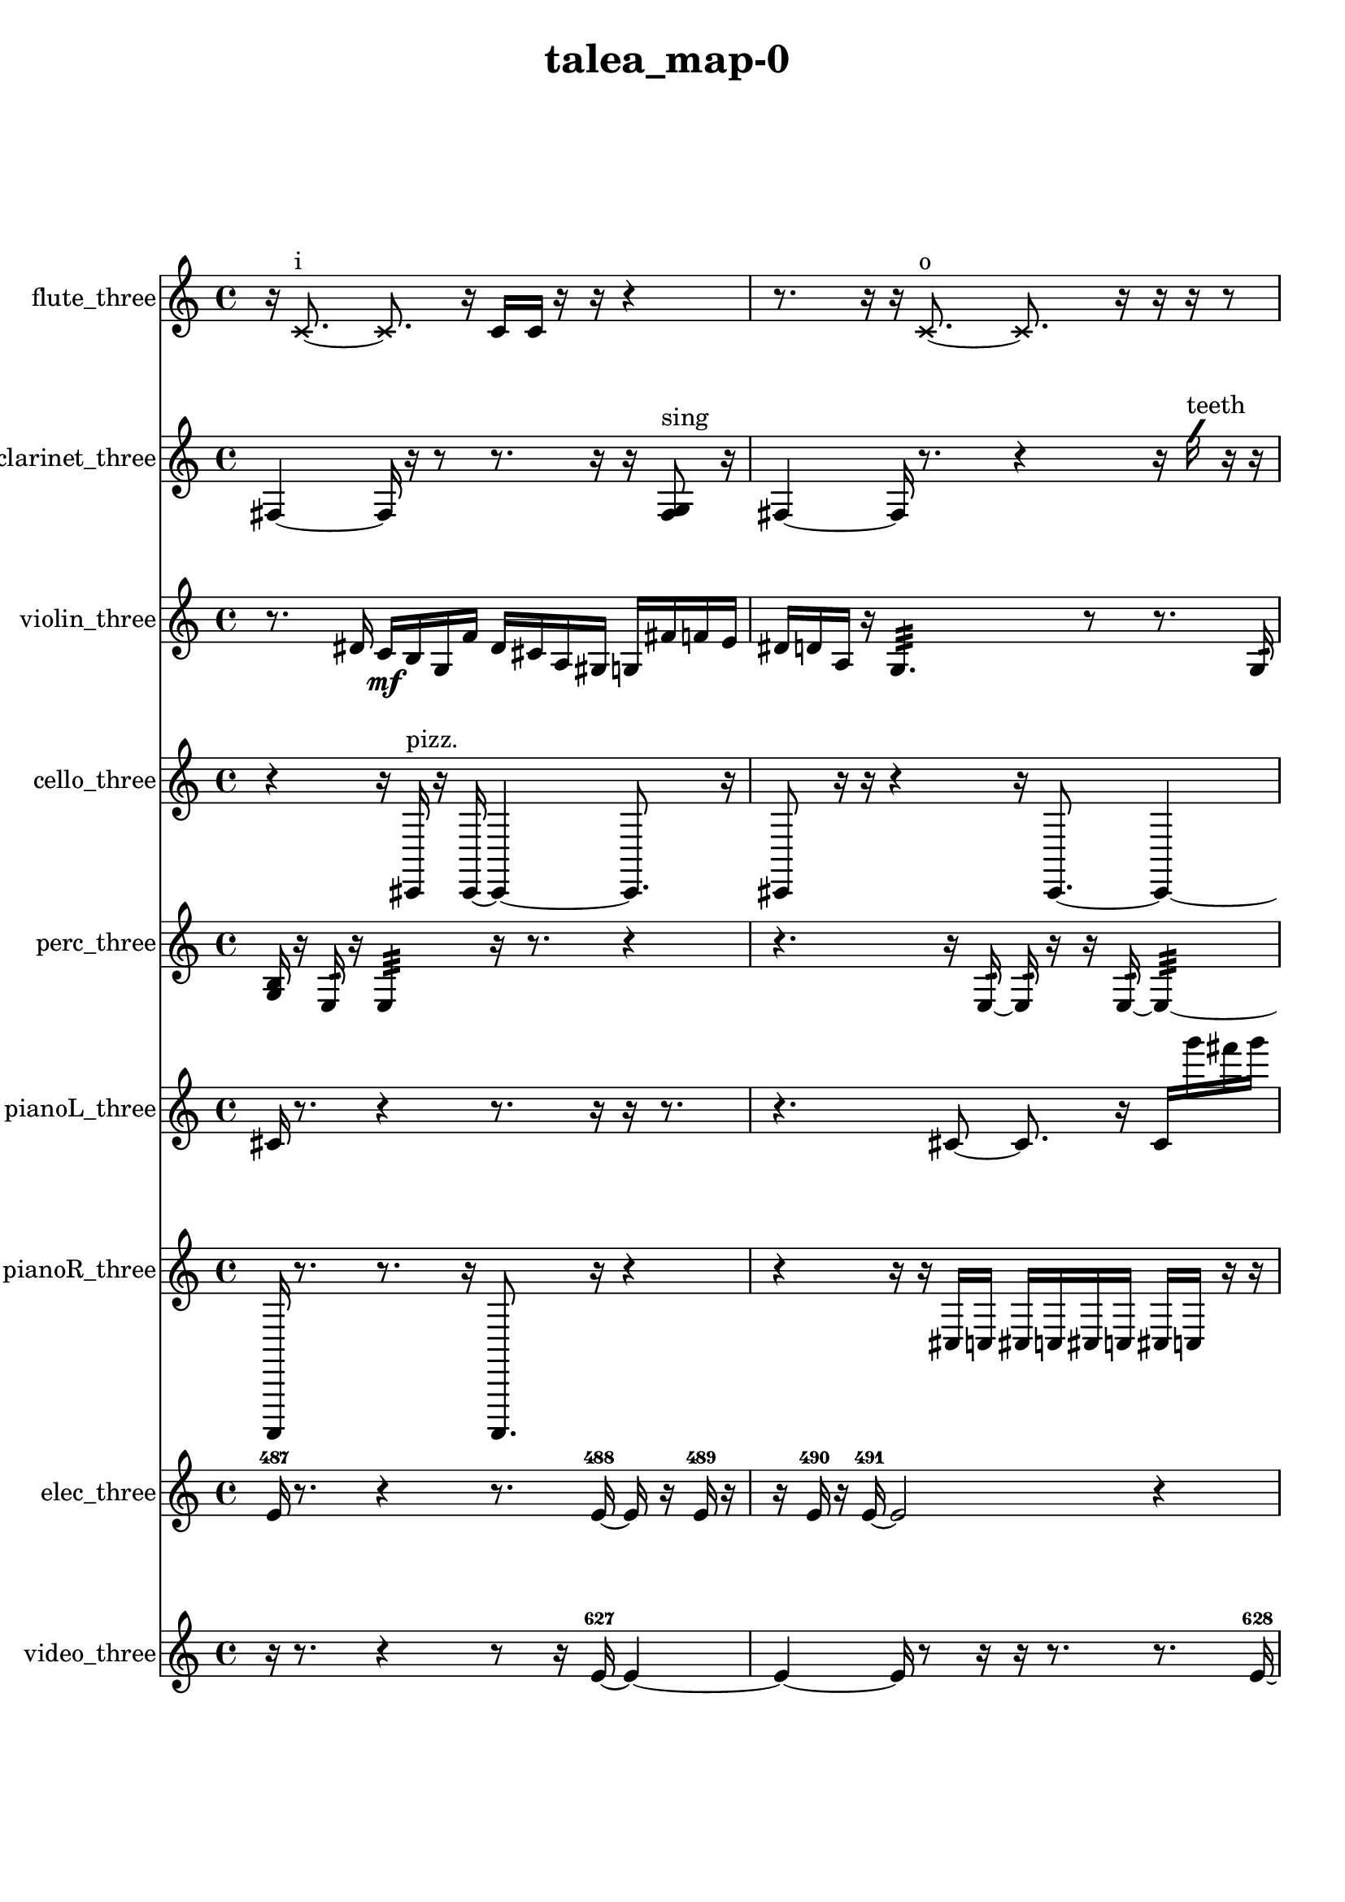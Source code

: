 % [notes] external for Pure Data
% development-version July 14, 2014 
% by Jaime E. Oliver La Rosa
% la.rosa@nyu.edu
% @ the Waverly Labs in NYU MUSIC FAS
% Open this file with Lilypond
% more information is available at lilypond.org
% Released under the GNU General Public License.

flute_three_part = \relative c' 
{

\time 4/4

\clef treble 
% ________________________________________bar 1 :
 r16  \xNote c8.~^\markup {i } 
	\xNote c8.  r16 
		c16  c16  r16  r16 
			r4  |
% ________________________________________bar 2 :
r8.  r16 
	r16  \xNote c8.~^\markup {o } 
		\xNote c8.  r16 
			r16  r16  r8  |
% ________________________________________bar 3 :
r16  \once \override NoteHead.style = #'harmonic c8.~^\markup {o } 
	\once \override NoteHead.style = #'harmonic c8  r8 
		r16  r16  r8 
			r8.  <c cis >16^\markup {sing }  |
% ________________________________________bar 4 :
r8  \once \override NoteHead.style = #'triangle c16^\markup {o }  r16 
	e16  dis16  e16  dis16 
		e16  dis16  e16\f  dis16 
			r4  |
% ________________________________________bar 5 :
r4. 
	r8 
		b2:32~^\markup {frull. }  |
% ________________________________________bar 6 :
b16:32  r16  \xNote c16^\markup {sh }  r16 
	r4 
		r8  r16  \once \override NoteHead.style = #'triangle c16^\markup {slap } 
			e16  dis16  e16  dis16  |
% ________________________________________bar 7 :
e16  dis16  e16  dis16 
	r16  r16  r8 
		r4 
			r8  <c cis >16^\markup {sing }  r16  |
% ________________________________________bar 8 :
r4 
	r16  r16  r8 
		r2  |
% ________________________________________bar 9 :
r8.  r16 
	r2 
			r16  c8.~  |
% ________________________________________bar 10 :
c16  \once \override NoteHead.style = #'harmonic c8.~^\markup {T.R. } 
	\once \override NoteHead.style = #'harmonic c4~ 
		\once \override NoteHead.style = #'harmonic c8.  e16 
			e16  e16  e16  dis16  |
% ________________________________________bar 11 :
dis16  e16  dis16  r16 
	r4 
		r8  \once \override NoteHead.style = #'harmonic c16^\markup {T.R. }  <c cis >16\p^\markup {sing } 
			b16:32^\markup {frull. }  <c cis >16^\markup {sing }  r16  r16  |
% ________________________________________bar 12 :
r4. 
	\xNote c16^\markup {a }  r16 
		r4 
			r16  \once \override NoteHead.style = #'triangle c8.~^\markup {a }  |
% ________________________________________bar 13 :
\once \override NoteHead.style = #'triangle c8.  <c cis >16^\markup {sing } 
	r16  r8. 
		r16  e16  dis16  e16 
			dis16  e16  dis16  e16  |
% ________________________________________bar 14 :
dis16  b16:32^\markup {frull. }  r8 
	r16  r16  <c cis >16^\markup {sing }  \xNote c16^\markup {sh } 
		r16  r16  r8 
			r4  |
% ________________________________________bar 15 :
r16  r16  c8~ 
	c4 
		r2  |
% ________________________________________bar 16 :
r16  r8. 
	r4 
		r8  r16  r16 
			\once \override NoteHead.style = #'triangle c16  r8.  |
% ________________________________________bar 17 :
r8  \once \override NoteHead.style = #'harmonic c8~ 
	\once \override NoteHead.style = #'harmonic c4~ 
		\once \override NoteHead.style = #'harmonic c8.  r16 
			e16  dis16  e16  dis16  |
% ________________________________________bar 18 :
e16  dis16  e16  dis16 
	\once \override NoteHead.style = #'triangle c16  r8. 
		\once \override NoteHead.style = #'xcircle c2~^\markup {B.P. }  |
% ________________________________________bar 19 :
\once \override NoteHead.style = #'xcircle c8  r8 
	r2 
			r4  |
% ________________________________________bar 20 :
r8.  e16 
	dis16  e16  dis16  e16 
		dis16  e16  dis16  r16 
			r4  |
% ________________________________________bar 21 :
r16  \xNote c16^\markup {o }  r8 
	b4.:32~^\markup {frull. } 
		b16:32  \xNote c16^\markup {i } 
			\once \override NoteHead.style = #'harmonic b4~^\markup {T.R. }  |
% ________________________________________bar 22 :
\once \override NoteHead.style = #'harmonic b4 
	\once \override NoteHead.style = #'harmonic b16^\markup {T.R. }  <b c >8.^\markup {sing } 
		\once \override NoteHead.style = #'xcircle e16  \once \override NoteHead.style = #'xcircle dis8.~ 
			\once \override NoteHead.style = #'xcircle dis4  |
% ________________________________________bar 23 :
\once \override NoteHead.style = #'xcircle e16  \once \override NoteHead.style = #'xcircle dis8.~ 
	\once \override NoteHead.style = #'xcircle dis4~ 
		\once \override NoteHead.style = #'xcircle dis16  \once \override NoteHead.style = #'xcircle e16  \once \override NoteHead.style = #'xcircle dis16  \once \override NoteHead.style = #'xcircle e16~ 
			\once \override NoteHead.style = #'xcircle e8  \once \override NoteHead.style = #'xcircle dis8~  |
% ________________________________________bar 24 :
\once \override NoteHead.style = #'xcircle dis4.~ 
	\once \override NoteHead.style = #'xcircle dis16  \once \override NoteHead.style = #'xcircle b16^\markup {B.P. } 
		r2  |
% ________________________________________bar 25 :
r8  r16  <b c >16~^\markup {sing } 
	<b c >4~ 
		<b c >8.  r16 
			r16  \once \override NoteHead.style = #'xcircle c16^\markup {sim }  r8  |
% ________________________________________bar 26 :
r4. 
	r16  r16 
		<c cis >16^\markup {sing }  <c cis >16^\markup {sing }  b16:32^\markup {frull. }  r16 
			r4  |
% ________________________________________bar 27 :
r16  r8. 
	r16  \once \override NoteHead.style = #'xcircle c16  r16  r16 
		r8.  r16 
}

clarinet_three_part = \relative c 
{

\time 4/4

\clef treble 
% ________________________________________bar 1 :
 fis4~ 
	fis16  r16  r8 
		r8.  r16 
			r16  <fis g >8^\markup {sing }  r16  |
% ________________________________________bar 2 :
fis4~ 
	fis16  r8. 
		r4 
			r16  \once \override NoteHead.style = #'slash g''16^\markup {teeth }  r16  r16  |
% ________________________________________bar 3 :
r4 
	r16  r16  r8 
		r4 
			r16  r16  fis,,8~  |
% ________________________________________bar 4 :
fis4~ 
	fis16  r16  r16  fis16~ 
		fis16  r8. 
			r16  fis16  r8  |
% ________________________________________bar 5 :
r16  r16  r16  fis16 
	r16  r8. 
		r4 
			r8.  r16  |
% ________________________________________bar 6 :
r16  r16  r8 
	r4 
		r8.  r16 
			r16  r8.  |
% ________________________________________bar 7 :
r4. 
	r16  dis''16 
		d16  dis16  d16  dis16 
			d16  dis16  d16  f,,16:32^\markup {frull. }  |
% ________________________________________bar 8 :
f16:32^\markup {frull. }  r16  r8 
	r16  dis''16  d16  dis16 
		d16  dis16  d16  dis16 
			d16  dis16  d16  dis16  |
% ________________________________________bar 9 :
d16  dis16  d16  dis16 
	d16  r16  r8 
		r4 
			r8.  fis,,16  |
% ________________________________________bar 10 :
<fis g >16^\markup {sing }  r8. 
	r4 
		f16:32^\markup {frull. }  fis8.~ 
			fis4~  |
% ________________________________________bar 11 :
fis8  r16  r16 
	<fis g >16^\markup {sing }  f16^\markup {legato }  g16  a16 
		b16\p  cis16  dis16  f,16 
			fis16  g16  gis16  a16  |
% ________________________________________bar 12 :
ais16  b16  c16  d16 
	f,16  gis16  b16  d16 
		f,16  a16  cis16  f,16 
			r4  |
% ________________________________________bar 13 :
r16  r8. 
	r8  r8 
		r4 
			r4  |
% ________________________________________bar 14 :
r4 
	fis16  r16  r8 
		r8  fis16  r16 
			r16  <fis g >8.~^\markup {sing }  |
% ________________________________________bar 15 :
<fis g >16  r16  fis16  fis16~ 
	fis2~ 
			fis16  r8.  |
% ________________________________________bar 16 :
r8  r16  fis16 
	r16  r8. 
		r4 
			r8  a16  cis16  |
% ________________________________________bar 17 :
f,16  a16  b16  cis16 
	dis16  f,16  g16  a16 
		b16  cis16  gis16  dis'16 
			ais16  fis16  d'16  ais16  |
% ________________________________________bar 18 :
fis16  g16  gis16  a16 
	ais16  fis8.~ 
		fis8  fis8~ 
			fis4~  |
% ________________________________________bar 19 :
fis4 
	fis16  r8. 
		r16  \once \override NoteHead.style = #'slash g''8.^\markup {teeth } 
			r4  |
% ________________________________________bar 20 :
r8  r16  r16 
	r4 
		r16  r8. 
			r4  |
% ________________________________________bar 21 :
r8  b,,16  c16 
	cis16  d16  dis16  e16 
		f,16  fis16  g16  gis16 
			a16  ais16  b16  c16  |
% ________________________________________bar 22 :
cis16  d16  dis16  e16 
	f,16  fis16  a16  c16 
		dis16  r16  \once \override NoteHead.style = #'slash g'8^\markup {sim } 
			r16  r16  r8  |
% ________________________________________bar 23 :
r4. 
	r16  <fis,, g >16^\markup {sing } 
		r8.  <fis g >16~^\markup {sing } 
			<fis g >4  |
% ________________________________________bar 24 :
r16  r16  r8 
	r4 
		r8.  r16 
			r8.  f16  |
% ________________________________________bar 25 :
r16  \once \override NoteHead.style = #'slash g''8.~^\markup {teeth } 
	\once \override NoteHead.style = #'slash g16  <f,, fis >16^\markup {sing }  r16  r16 
		r16  r8. 
			r16  \once \override NoteHead.style = #'triangle fis8.~^\markup {slap }  |
% ________________________________________bar 26 :
\once \override NoteHead.style = #'triangle fis4.~ 
	\once \override NoteHead.style = #'triangle fis16  <fis g >16^\markup {sing } 
		r16  \once \override NoteHead.style = #'slash g''8.~^\markup {teeth } 
			\once \override NoteHead.style = #'slash g8.  r16  |
% ________________________________________bar 27 :
r2 
		fis,,16  r16  r8 
			r4  |
% ________________________________________bar 28 :
r8  r16  r16 
	r16  r16  <fis g >8~^\markup {sing } 
		<fis g >4~ 
			<fis g >8.  r16  |
% ________________________________________bar 29 :
\once \override NoteHead.style = #'triangle fis16  r16 
}

violin_three_part = \relative c' 
{

\time 4/4

\clef treble 
% ________________________________________bar 1 :
 r8.  dis16 
	c16\mf  b16  g16  f'16 
		dis16  cis16  a16  gis16 
			g16  fis'16  f16  e16  |
% ________________________________________bar 2 :
dis16  d16  a16  r16 
	g4.:32 
		r8 
			r8.  g16:32  |
% ________________________________________bar 3 :
r8  gis16  r16 
	r8  e'16  b16 
		fis'16  ais,16\f  d16  c16 
			ais16  gis16  fis'16  r16  |
% ________________________________________bar 4 :
r16  gis,16  r8 
	r8  r16  r16 
		r4. 
			r16  gis16^\markup {arco }  |
% ________________________________________bar 5 :
r2 
		r8  r8 
			r4  |
% ________________________________________bar 6 :
r16  r16  \once \override NoteHead.style = #'harmonic gis16  r16 
	r4 
		r16  r8  r16 
			r4  |
% ________________________________________bar 7 :
r8.  r16 
	r16  r16  r16  gis16\mf^\markup {pizz. } 
		f''16  e16  f16  e16 
			f16  e16  f16  e16  |
% ________________________________________bar 8 :
r2 
		r16  gis,,8.~ 
			gis16  r16  gis16  r16  |
% ________________________________________bar 9 :
\once \override NoteHead.style = #'harmonic gis16  r8. 
	r4 
		r8  gis16  g16 
			gis16  g16  gis16  g16  |
% ________________________________________bar 10 :
gis16  gis16  g16  gis16 
	g16  gis16  gis16  gis16 
		g16  gis16  r8 
			r4  |
% ________________________________________bar 11 :
r8.  r16 
	r4 
		gis16^\markup {pizz. }  r16  r16  r16 
			r4  |
% ________________________________________bar 12 :
r16  r16  g16:32\p  gis16 
	gis4 
		\once \override NoteHead.style = #'harmonic gis16  f''16  e16  f16 
			e16  f16  e16  f16  |
% ________________________________________bar 13 :
e16  g,,8.:32 
	r2 
			r16  r16  g8:32  |
% ________________________________________bar 14 :
f'16^\markup {legato }  e16  dis16  d16 
	b16  a16  g16  e'16 
		cis16  ais16  g16  e'16 
			cis16  ais16  g16  e'16  |
% ________________________________________bar 15 :
cis16  ais16  g16  e'16 
	cis16  ais16  g16  gis16~^\markup {pizz. } 
		gis8.  r16 
			r4  |
% ________________________________________bar 16 :
r4 
	gis16  r16  r8 
		r4 
			r8  r16  r16  |
% ________________________________________bar 17 :
r4 
	r16  gis8.~ 
		gis16  gis16  r16  gis16~ 
			gis4~  |
% ________________________________________bar 18 :
gis8.  \once \override NoteHead.style = #'harmonic gis16 
	r4 
		gis4^\markup {pizz. } 
			r16  r8.  |
% ________________________________________bar 19 :
r8  \once \override NoteHead.style = #'harmonic gis16  r16 
	r2 
			r16  r16  r16  r16  |
% ________________________________________bar 20 :
r4 
	r16  f''8. 
		e16  f8.~ 
			f4~  |
% ________________________________________bar 21 :
f16  e16  f16  e16~ 
	e4~ 
		e16  f16  e16  r16 
			g,,8.  f'16  |
% ________________________________________bar 22 :
dis16  cis16  b8~ 
	b2~ 
			a4~  |
% ________________________________________bar 23 :
a4. 
	g16  f'16 
		dis4 
			b8  g8~  |
% ________________________________________bar 24 :
g8.  e'16 
	cis2~ 
			cis16  ais16  g8~  |
% ________________________________________bar 25 :
g4. 
	e'16  d16 
		cis16  c8.~ 
			c4~  |
% ________________________________________bar 26 :
c8.  b16 
	ais16  a8.~ 
		a8  gis16  gis16^\markup {pizz. } 
			gis4~  |
% ________________________________________bar 27 :
gis16  f''16  e16  f16 
	e16  f16  e16  f16 
		e16  g,,16  \once \override NoteHead.style = #'harmonic g8~ 
			\once \override NoteHead.style = #'harmonic g16  f''16  e16  f16  |
% ________________________________________bar 28 :
e16  f16  e16  f16 
	e16  g,,16:32  g8~^\markup {pizz. } 
		g4~ 
			g8  r16  f''16  |
% ________________________________________bar 29 :
e16  f16  e16  f16 
	e16  f16  e16  e,16^\markup {legato } 
		a,16  d16  g,8~ 
			g16  c8  g16~  |
% ________________________________________bar 30 :
g4 
	d'16  c8.~ 
		c16  ais16  gis8~ 
			gis8  g16  fis'16~  |
% ________________________________________bar 31 :
fis4. 
	f16  dis16~ 
		dis2~  |
% ________________________________________bar 32 :
dis16  cis16  b8~ 
	b16  a8.~ 
		a4~ 
			a8.  g16~  |
% ________________________________________bar 33 :
g16  dis'8.~ 
	dis16  ais16  e'8~ 
		e4 
			ais,16  e'8.~  |
% ________________________________________bar 34 :
e4 
	g,8  r8 
		r2  |
% ________________________________________bar 35 :
g4.~ 
	g16  g16^\markup {arco } 
		r16  r16  gis8~^\markup {pizz. } 
			gis8  gis16  r16  |
% ________________________________________bar 36 :
r4 
	r8  r16  gis16~ 
		gis8  gis16  r16 
			r4  |
% ________________________________________bar 37 :
r8  r16  g16:32~ 
	g4:32 
		r8.  r16 
			r4  |
% ________________________________________bar 38 :
r16  g16:32  r16  \once \override NoteHead.style = #'harmonic gis16 
}

cello_three_part = \relative c, 
{

\time 4/4

\clef treble 
% ________________________________________bar 1 :
 r4 
	r16  cis16^\markup {pizz. }  r16  cis16~ 
		cis4~ 
			cis8.  r16  |
% ________________________________________bar 2 :
cis8  r16  r16 
	r4 
		r16  cis8.~ 
			cis4~  |
% ________________________________________bar 3 :
cis8  r16  cis16 
	ais'16  cis,16  e16  g16 
		ais16  cis,16\f  e16  g16 
			b16  r8.  |
% ________________________________________bar 4 :
r4 
	r16  cis,8.~^\markup {arco } 
		cis4~ 
			cis8  r8  |
% ________________________________________bar 5 :
cis16^\markup {pizz. }  r8. 
	r4 
		r16  r16  r8 
			r4  |
% ________________________________________bar 6 :
r8  r16  r16 
	r2 
			r16  cis8.~  |
% ________________________________________bar 7 :
cis4. 
	cis16  r16 
		r16  r8. 
			r4  |
% ________________________________________bar 8 :
r8.  r16 
	r16  r8. 
		r8.  r16 
			dis16  g16  b16  dis,16\mf  |
% ________________________________________bar 9 :
g16  b16  dis,16  g16 
	b16  dis,16  e16  f16 
		fis16  g16  ais16  b16 
			r16  e'16  dis16  e16  |
% ________________________________________bar 10 :
dis16  e16  dis16  e16 
	dis16  cis,,8.~ 
		cis4~ 
			cis16  r16  c16  cis16  |
% ________________________________________bar 11 :
d16  dis16  e16  f16 
	fis16  g16  gis16  a16 
		ais16  b16  c,16  cis16 
			d16  dis16  r16  r16  |
% ________________________________________bar 12 :
r2 
		r16  cis16\p^\markup {arco }  r16  r16 
			r4  |
% ________________________________________bar 13 :
cis2^\markup {pizz. } 
		c16  cis8.~ 
			cis16  r16  r16  e''16  |
% ________________________________________bar 14 :
dis16  e16  dis16  e16 
	dis16  e16  dis16  cis,,16 
		c4:32 
			r16  cis16  r16  cis16  |
% ________________________________________bar 15 :
r4. 
	r16  e''16 
		dis16  e16  dis16  e16 
			dis16  e16  dis16  r16  |
% ________________________________________bar 16 :
r2 
		r16  c,,8.:32~ 
			c4:32  |
% ________________________________________bar 17 :
r16  r8. 
	r8  e''16  dis16 
		e16  dis16  e16  dis16 
			e16  dis16  r16  r16  |
% ________________________________________bar 18 :
r2 
		r8  cis,,16^\markup {arco }  e''16 
			dis16  e16  dis16  e16  |
% ________________________________________bar 19 :
dis16  e16  dis16  cis,,16~ 
	cis8  r8 
		r16  r16  r8 
			r4  |
% ________________________________________bar 20 :
c16  r16  r8 
	r2 
			r16  r8.  |
% ________________________________________bar 21 :
r4. 
	r16  c16^\markup {pizz. } 
		cis2~  |
% ________________________________________bar 22 :
cis16  r16  cis16^\markup {arco }  r16 
	e''16  dis16  e16  dis16 
		e16  dis16\mf  e16  dis16 
			r8.  r16  |
% ________________________________________bar 23 :
r4. 
	cis,,8~^\markup {pizz. } 
		cis4~ 
			cis8.  r16  |
% ________________________________________bar 24 :
r16  c16  d8~ 
	d8  f16  gis16~ 
		gis4~ 
			gis16  b16  d,16  f16  |
% ________________________________________bar 25 :
gis2~ 
		gis8  b16  d,16 
			f16  gis8.~  |
% ________________________________________bar 26 :
gis8.  b16~ 
	b8.  d,16 
		f4 
			gis16  c,16  r16  r16  |
% ________________________________________bar 27 :
r4 
	r16  \once \override NoteHead.style = #'harmonic cis16  cis8~^\markup {pizz. } 
		cis8  r16  r16 
			r4  |
% ________________________________________bar 28 :
r8 
}

perc_three_part = \relative c' 
{

\time 4/4

\clef treble 
% ________________________________________bar 1 :
 <g b >16  r16  e16:32  r16 
	e4:32 
		r16  r8. 
			r4  |
% ________________________________________bar 2 :
r4. 
	r16  e16:32~ 
		e16:32  r16  r16  e16:32~ 
			e4:32~  |
% ________________________________________bar 3 :
e8:32  e16:32  r16 
	r8.  r16 
		r16  r16  r16  r16 
			r8.  e16:32~  |
% ________________________________________bar 4 :
e4:32~ 
	e16:32  e16:32  r16  r16 
		r16  r8. 
			r8.  r16  |
% ________________________________________bar 5 :
r16  r16  e8:32~ 
	e4:32~ 
		e8.:32  f16 
			f16  r16  r16  f16  |
% ________________________________________bar 6 :
f4. 
	e8:32~ 
		e4:32~ 
			e8.:32  r16  |
% ________________________________________bar 7 :
e8.:32  e16:32 
	r4. 
		r16  <g b d f >16 
			r4  |
% ________________________________________bar 8 :
r8.  r16 
	r4 
		f16  r16  f16  r16 
			r4  |
% ________________________________________bar 9 :
r16  r8. 
	r4 
		r8  <g a c e >8~\p 
			<g a c e >4  |
% ________________________________________bar 10 :
r16  <g b d f >16  r16  r16 
	r4 
		r16  f16  <g b d >16  e16:32 
			r16  e8.:32~  |
% ________________________________________bar 11 :
e4.:32 
	r8 
		r4 
			f4~  |
% ________________________________________bar 12 :
f16  r16  r16  r16 
	r8  e16:32  e16:32~ 
		e4:32~ 
			e8:32  r16  r16  |
% ________________________________________bar 13 :
f2~ 
		f8  r16  e16:32 
			r4  |
% ________________________________________bar 14 :
e2:32~ 
		e16:32  e16:32  r16  f16~ 
			f8.  r16  |
% ________________________________________bar 15 :
r8  e16:32  e16:32 
	r8  f8~ 
		f4~ 
			f8.  <g b d >16  |
% ________________________________________bar 16 :
e2:32 
		e16:32  e8.:32~ 
			e4:32~  |
% ________________________________________bar 17 :
e8.:32  <g b d >16 
	e4:32~ 
		e16:32  r8. 
			r4  |
% ________________________________________bar 18 :
r16  e16:32  r16  e16:32~ 
	e4:32~ 
		e8:32  r8 
			r16  e8:32  g16~  |
% ________________________________________bar 19 :
g4~ 
	g16  <g b d f >8.~ 
		<g b d f >4 
			e8:32  e8:32~  |
% ________________________________________bar 20 :
e16:32  r16  r16  e16:32 
	e16:32  r16  r8 
		r2  |
% ________________________________________bar 21 :
f4~ 
	f16  r16  r8 
		r8  r8 
			r4  |
% ________________________________________bar 22 :
r8.  f16 
	<g b d f >2~ 
			<g b d f >16  r16  e16:32  r16  |
% ________________________________________bar 23 :
r4 
	r16  e8.:32~ 
		e4:32 
			r16  r8.  |
% ________________________________________bar 24 :
r8 
}

pianoL_three_part = \relative c' 
{

\time 4/4

\clef treble 
% ________________________________________bar 1 :
 cis16  r8. 
	r4 
		r8.  r16 
			r16  r8.  |
% ________________________________________bar 2 :
r4. 
	cis8~ 
		cis8.  r16 
			cis16  g'''16  fis16  g16  |
% ________________________________________bar 3 :
fis16  g16  fis16  g16 
	fis16  cis,,8.~ 
		cis8.  r16 
			r16  r16  r8  |
% ________________________________________bar 4 :
r4. 
	r16  cis16~ 
		cis2~  |
% ________________________________________bar 5 :
r16  r8. 
	r8  r16  r16 
		r4 
			cis4~  |
% ________________________________________bar 6 :
cis4 
	cis16  cis16  cis8~ 
		cis16  r16  cis8~ 
			cis4  |
% ________________________________________bar 7 :
r16  cis16  r16  r16 
	r2 
			r16  r8.  |
% ________________________________________bar 8 :
r4. 
	r8 
		r8.  r16 
			r4  |
% ________________________________________bar 9 :
r8  r8 
	r2 
			r16  g'''16  fis16  g16  |
% ________________________________________bar 10 :
fis16  g16  fis16  g16 
	fis16  cis,,8.~ 
		cis4~ 
			cis8  r16  r16  |
% ________________________________________bar 11 :
r2 
		r16  r16  g'''16  fis16 
			g16  fis16  g16  fis16  |
% ________________________________________bar 12 :
g16  fis16  r8 
	r4 
		r16  cis,,16  cis8~ 
			cis8  b'16  dis,16  |
% ________________________________________bar 13 :
g16  b16  gis16  f16 
	d16  dis16  e16  a16 
		d,16  ais'16  g16  e16 
			cis16  ais'16  cis,16  r16  |
% ________________________________________bar 14 :
r4. 
	cis16  r16 
		g'''16  fis16  g16  fis16 
			g16  fis16  g16  fis16  |
% ________________________________________bar 15 :
cis,,16  <e'' fis >16  r16  r16 
	r4. 
		r16  r16 
			r4  |
% ________________________________________bar 16 :
r16  dis,,16  gis16  ais16 
	c,16  e16\p  gis16  c,16 
		e16  gis16  ais16  c,16 
			d16  e16  fis16  gis16  |
% ________________________________________bar 17 :
ais16  c,16  d16  e16 
	fis16  gis16  ais16  d,16 
		r16  r8. 
			r8  g''16  fis16  |
% ________________________________________bar 18 :
g16  fis16  g16  fis16 
	g16  fis16  c,,8~ 
		c8  fis16  ais16 
			d,16  fis16  ais16  d,16  |
% ________________________________________bar 19 :
f16  gis16  b16  d,16 
	f16  gis16  b16  d,16 
		f16  gis16  b16  d,16 
			f16  gis16  b16  d,16  |
% ________________________________________bar 20 :
f16  cis8.~ 
	cis8  r16  <e'' gis c gis' >16 
		r16  r8. 
			r4  |
% ________________________________________bar 21 :
r16  cis,,8.~ 
	cis16  gis'16  a16  ais16 
		c,16  d16  f16  gis16 
			c,16  d16  e16  fis16  |
% ________________________________________bar 22 :
gis16  ais16  c,16  d16 
	e16  fis16  gis16  ais16 
		c,16  d16  e16  fis16 
			<e''' gis cis >16  r16  cis,,,16  r16  |
% ________________________________________bar 23 :
gis'16  ais16  c,16  d16 
	e16  fis16  gis16  ais16 
		c,16  d16  e16  fis16 
			gis16  ais16  cis,16  e16  |
% ________________________________________bar 24 :
g16  a16  b16  cis,16 
	dis16  f16  g16  cis,16~ 
		cis2~  |
% ________________________________________bar 25 :
cis16  r16  <e'' gis >16  r16 
	cis,,16  gis'16  a16  ais16 
		b16  e,16  a16  d,16 
			g16  c,16  f16  ais16  |
% ________________________________________bar 26 :
dis,16  cis16  b'16  e,16 
	a16  d,16  g16  c,16 
		f16  fis16  g16  f16 
			<e'' fis >16  r16  <e' ais e' c' >16  r16  |
% ________________________________________bar 27 :
r4. 
	r16  <e, fis >16 
		r16  r16  r16  r16 
			r8.  cis,,16~  |
% ________________________________________bar 28 :
cis2 
		cis16  r8. 
			r4  |
% ________________________________________bar 29 :
r4. 
	r16  cis16~ 
		cis4~ 
			cis8.  r16  |
% ________________________________________bar 30 :
r16  r8. 
	r4 
		r8.  c16 
			r8  <d'' fis ais d >16  r16  |
% ________________________________________bar 31 :
c,,4.~ 
	c16  c16~ 
		c16  r8. 
			r4  |
% ________________________________________bar 32 :
r8  b'16  f16 
	b16  f16  b16  f16 
		b16  f16  b16  fis16 
			ais16  d,16  fis16  cis16  |
% ________________________________________bar 33 :
gis'16  dis16  ais'16  f16 
	cis16  a'16  f16  c16 
		gis'16  <d''' fis d' >16  r16  r16 
			r16  c,,,8.~  |
% ________________________________________bar 34 :
c16  c8.~ 
	c4~ 
		c16  r8. 
			r4  |
% ________________________________________bar 35 :
r16  cis16  r8 
	r4 
		r16  cis8.~ 
			cis4  |
% ________________________________________bar 36 :
r16  r16  r16  r16 
	r8  cis16  d16 
		dis16  e16  c16  cis16 
			d16  dis16  e16  c16  |
% ________________________________________bar 37 :
cis16  d16  dis16  e16 
	c16  cis16  r16  r16 
		r2  |
% ________________________________________bar 38 :
r16  cis16  gis'16  dis16 
	ais'16  f16  d16  cis16 
		c16  b'16  ais16  g16 
			e16  cis16  ais'16  g16  |
% ________________________________________bar 39 :
e16  r16  r8 
	r16  <d''' e g >16  r16  cis,,,16 
		r16 
}

pianoR_three_part = \relative c,, 
{

\time 4/4

\clef treble 
% ________________________________________bar 1 :
 a16  r8. 
	r8.  r16 
		a8.  r16 
			r4  |
% ________________________________________bar 2 :
r4 
	r16  r16  cis''16  c16 
		cis16  c16  cis16  c16 
			cis16  c16  r16  r16  |
% ________________________________________bar 3 :
r16  a,,8.~ 
	a4 
		r2  |
% ________________________________________bar 4 :
r8  r16  r16 
	r4 
		r16  r8. 
			r4  |
% ________________________________________bar 5 :
r16  r8  a16 
	a16  a16  a8~ 
		a16  r16  r16  r16 
			a16  r16  r8  |
% ________________________________________bar 6 :
r4 
	r16  r16  r16  r16 
		r16  a8.~ 
			a4~  |
% ________________________________________bar 7 :
a8.  a16~ 
	a16  r16  <cis' fis c' e >16  r16 
		r16  r8. 
			r4  |
% ________________________________________bar 8 :
r16  r16  a,8~ 
	a8.  r16 
		r8  cis''16  c16 
			cis16  c16  cis16  c16  |
% ________________________________________bar 9 :
cis16  c16  r8 
	r2 
			r16  r8.  |
% ________________________________________bar 10 :
r4 
	r16  a,,16  a8~ 
		a4 
			r16  r16  r8  |
% ________________________________________bar 11 :
r16  a16  a8~ 
	a4~ 
		a16  r8. 
			r4  |
% ________________________________________bar 12 :
r8.  r16 
	r8.  r16 
		dis16  e16  f16  fis16 
			g16  gis,16  a16  ais16  |
% ________________________________________bar 13 :
b16  c16  cis16  dis16 
	f16  g16  ais,16  cis16 
		e16  f16  fis16  g16 
			gis,16  a16  ais16  r16  |
% ________________________________________bar 14 :
cis''16  c16  cis16  c16 
	cis16  c16  cis16  c16 
		<fis, gis ais b >16  r16  r8 
			r4  |
% ________________________________________bar 15 :
r16  r8  r16 
	r2 
			r16  r16  r8  |
% ________________________________________bar 16 :
r2 
		r16  r8. 
			r4  |
% ________________________________________bar 17 :
r8.  <fis a cis >16 
	r16  r16  r16  r16 
		r8  r16  r16 
			r4  |
% ________________________________________bar 18 :
r16  r16  r16  cis'16 
	c16  cis16  c16  cis16 
		c16  cis16  c16  r16 
			r16  r16  r8  |
% ________________________________________bar 19 :
r2 
		a,,16  a16  a8~ 
			a8.  r16  |
% ________________________________________bar 20 :
b16  c16\p  f16  ais,16 
	dis16  gis,16  cis16  fis16 
		b,16  e16  a,16  d16 
			g16  c,16  f16  ais,16  |
% ________________________________________bar 21 :
dis16  gis,16  b16  d16 
	f16  gis,16  b16  r16 
		r4 
			r16  <dis f g a >16  r16  r16  |
% ________________________________________bar 22 :
r16  r16  r16  a16 
	cis''16  c16  cis16  c16 
		cis16  c16  cis16  c16 
			a,,16  a8.~  |
% ________________________________________bar 23 :
a4. 
	d16  f16 
		gis,16  b16  d16  f16 
			fis16  g16  gis,16  a16  |
% ________________________________________bar 24 :
ais16  b16  c16  cis16 
	d16  e16  fis16  gis,16 
		ais16  c16  d16  e16 
			fis16  r8.  |
% ________________________________________bar 25 :
r4 
	<fis' ais e' gis >16  r16  r16  <fis g >16 
		r16  gis,,16  r8 
			r4  |
% ________________________________________bar 26 :
r16  gis16  r16  r16 
	r16  gis8.~ 
		gis4~ 
			gis8.  cis''16  |
% ________________________________________bar 27 :
c16  cis16  c16  cis16 
	c16  cis16  c16  r16 
		r2  |
% ________________________________________bar 28 :
r16  cis16  c16  cis16 
	c16  cis16  c16  cis16 
		c16  r16  gis,,8 
			r4  |
% ________________________________________bar 29 :
r4. 
	r16  r16 
		<fis'' b f' ais >16  r16  r8 
			r8.  r16  |
% ________________________________________bar 30 :
r16  r8. 
	r4 
		r8.  r16 
			r16  r16  r16  gis,,16  |
% ________________________________________bar 31 :
ais16  gis16  b16  ais16 
	ais16\mf  gis16  b16  a16 
		b16  ais16  gis16  b16 
			a16  b16  ais16  c16  |
% ________________________________________bar 32 :
d16  e16  fis16  gis,16 
	ais16  b16  cis16  f16 
		a,16  b16  cis16  dis16 
			f16  g16  b,16  r16  |
% ________________________________________bar 33 :
r4. 
	r16  cis''16 
		c16  cis16  c16  cis16 
			c16  cis16  c16  r16  |
% ________________________________________bar 34 :
a,,16  r16  cis''16  c16 
	cis16  c16  cis16  cis16 
		c16  c16  r8 
			r8 
}

elec_three_part = \relative c' 
{

\time 4/4

\clef treble 
% ________________________________________bar 1 :
 e16-487  r8. 
	r4 
		r8.  e16~-488 
			e16  r16  e16-489  r16  |
% ________________________________________bar 2 :
r16  e16-490  r16  e16~-491 
	e2~ 
			r4  |
% ________________________________________bar 3 :
r4. 
	e16-492  r16 
		r2  |
% ________________________________________bar 4 :
r8  e8~-493 
	e8.  r16 
		r8  e16-494  r16 
			e8-495  r8  |
% ________________________________________bar 5 :
r16  e16-496  r8 
	e16-497  r16  e16-498  r16 
		e8-499  r16  e16-500 
			e16-501  r8  r16  |
% ________________________________________bar 6 :
e4~-502 
	e16  r8. 
		r8  e16-503  r16 
			e16-504  r16  r16  r16  |
% ________________________________________bar 7 :
r16  r16  r16  r16 
	e16-505  r16  e16-506  r16 
		r4 
			r8  e8-507  |
% ________________________________________bar 8 :
r8.  r16 
	e16-508  r16  r16  r16 
		dis8-509  dis16-510  dis16-511 
			r16  r16  r16  r16  |
% ________________________________________bar 9 :
r16  r8. 
	r4 
		r16  dis16-512  r16  dis16~-513 
			dis4~  |
% ________________________________________bar 10 :
dis8  dis16-514  r16 
	dis16-515  r16  dis16-516  r16 
		dis2~-517  |
% ________________________________________bar 11 :
dis16  r8. 
	r4 
		r16  r16  dis16-518  r16 
			dis8.-519  r16  |
% ________________________________________bar 12 :
r4 
	r16  dis16-520  r16  r16 
		r16  r8. 
			r16  r8.  |
% ________________________________________bar 13 :
r16  dis16-521  r8 
	r8.  dis16-522 
		dis16-523  r16  dis16-524  r16 
			dis4~-525  |
% ________________________________________bar 14 :
dis8  r8 
	r8  r16  dis16-526 
		r16  r16  r16  r16 
			r8.  r16  |
% ________________________________________bar 15 :
dis16-527  r16  r16  r16 
	r8.  e16-528 
		r2  |
% ________________________________________bar 16 :
r16  e8.~-529 
	e8  e16-530  e16~-531 
		e4~ 
			e8  e8-532  |
% ________________________________________bar 17 :
e16-533  r16  r8 
	r4 
		r8.  e16-534 
			r16  e16-535  r16  e16-536  |
% ________________________________________bar 18 :
r8  e8~-537 
	e4~ 
		e8.  r16 
			e8.-538  r16  |
% ________________________________________bar 19 :
r4. 
	r16  dis16-539 
		r16  dis16-540  r8 
			dis8-541  r8  |
% ________________________________________bar 20 :
r4. 
	r16  dis16-542 
		dis16-543  dis8.~-544 
			dis4~  |
% ________________________________________bar 21 :
dis8  r8 
	r8.  dis16-545 
		dis2~-546  |
% ________________________________________bar 22 :
dis16  dis8.~-547 
	dis16  r16  dis8~-548 
		dis4~ 
			dis16  r8  r16  |
% ________________________________________bar 23 :
r2 
		r16  r16  dis16-549  dis16~-550 
			dis16  r8.  |
% ________________________________________bar 24 :
r8  r16  dis16~-551 
	dis4~ 
		dis8.  r16 
			r16  r8.  |
% ________________________________________bar 25 :
r4 
	dis16-552  r16  dis8~-553 
		dis2~  |
% ________________________________________bar 26 :
r4 
	r16  dis16-554  r16  r16 
		r16  dis8.-555 
			dis16-556  dis8.~-557  |
% ________________________________________bar 27 :
dis8.  r16 
	r4 
		r8  dis16-558  r16 
			r8  dis8-559  |
% ________________________________________bar 28 :
dis2~-560 
		dis16  r16  r8 
			r4  |
% ________________________________________bar 29 :
r8  dis16-561  r16 
	dis4.~-562 
		dis16  r16 
			r4  |
% ________________________________________bar 30 :
r4 
	r16  dis16-563  r16  r16 
		r4 
			r8.  dis16~-564  |
% ________________________________________bar 31 :
dis2 
		dis16-565  r16  dis8~-566 
			dis8.  r16  |
% ________________________________________bar 32 :
r2 
		dis16-567  dis8.~-568 
			dis4~  |
% ________________________________________bar 33 :
dis8  r16  dis16-569 
	dis2-570 
			r4  |
% ________________________________________bar 34 :
r4 
	r16  r16  dis16-571  r16 
		r16  r16  r8 
			r4  |
% ________________________________________bar 35 :
r8  dis8~-572 
	dis4~ 
		dis8.  r16 
			dis16-573  r8  r16  |
% ________________________________________bar 36 :
dis16-574  e16-575  r16  e16-576 
	r2 
			r8  r16  e16~-577  |
% ________________________________________bar 37 :
e16  r16  e16-578  r16 
	r4 
		r8.  e16-579 
			r8  e16-580  r16  |
% ________________________________________bar 38 :
e16-581  r16  e16-582  r16 
	e8-583  r16  e16-584 
		r16  r16  r8 
			r4  |
% ________________________________________bar 39 :
r16  r16  e8~-585 
	e16  e16-586  r16  e16~-587 
		e16  r8. 
			r16  r16  e16-588  r16  |
% ________________________________________bar 40 :
r4 
	r16  e8.~-589 
		e16  r16  r8 
			e4~-590  |
% ________________________________________bar 41 :
e8.  r16 
	e16-591  r8  e16~-592 
		e16  r16  e8~-593 
			e4~  |
% ________________________________________bar 42 :
e8  r8 
	r2 
			r16  e16-594  e16-595  e16-596  |
% ________________________________________bar 43 :
r2 
		r16  e8.~-597 
			e4~  |
% ________________________________________bar 44 :
e8  r16  r16 
	r8  e16-598  r16 
		r16  r8  e16~-599 
			e16  r16  r8  |
% ________________________________________bar 45 :
e16-600  r8. 
	r4 
		r16  r8  e16~-601 
			e16  r16  e16-602  r16  |
% ________________________________________bar 46 :
e16-603  r16  e8-604 
	r16  e16-605  r8 
		e16-606  r16  r16  r16 
			r16  r16  r16  e16-607  |
% ________________________________________bar 47 :
r16  e16-608  r8 
	e4-609 
		r16  e16-610  e8-611 
			r8  e16-612  r16  |
% ________________________________________bar 48 :
r16  r16  r16  r16 
	r16  r16  e8~-613 
		e8.  r16 
			r16  r16  r16  r16  |
% ________________________________________bar 49 :
r16  e16-614  e16-615  r16 
	r16  r16  r16  r16 
		r16  r8. 
			r4  |
% ________________________________________bar 50 :
r8  r16  e16-616 
	r16  r8  e16~-617 
		e16  r16  r16  e16-618 
			e8.-619  r16  |
% ________________________________________bar 51 :
r8  r16  r16 
	e16-620  r16  r16  e16-621 
		r16  r16  r16  e16-622 
			e16-623  r16  e16-624  r16  |
% ________________________________________bar 52 :
r2 
		r8  e16-625  r16 
			e8.-626  r16  |
% ________________________________________bar 53 :
r8  e16-627  r16 
	e16-628  e8.~-629 
		e4~ 
			e8.  r16  |
% ________________________________________bar 54 :
r16  r16  r16  e16-630 
	r16  r16  r16  e16-631 
		r16  r16  r16  r16 
			r4  |
% ________________________________________bar 55 :
r8  r16  e16-632 
	r16  r16  e16-633  r16 
		e16-634  r16  e16-635  r16 
			e16-636  r16  r16  r16  |
% ________________________________________bar 56 :
r2 
		r16  r16  r16  r16 
			r16  r16  r16  e16-637  |
% ________________________________________bar 57 :
r2 
		r16  r16  r16  e16-638 
			r16  r16  e16-639  r16  |
% ________________________________________bar 58 :
r16  r8. 
	r16  r8. 
		r4 
			r16  r16  e16-640  e16-641  |
% ________________________________________bar 59 :
r16  r16  r16  r16 
	r4 
		r16  r8. 
			r4  |
% ________________________________________bar 60 :
r8  e16-642  r16 
	e16-643  r16  r16  r16 
		e16-644  r16  r8 
			r4  |
% ________________________________________bar 61 :
r8  r8 
	r2 
			r16  r8.  |
% ________________________________________bar 62 :
r4. 
	r16  r16 
		r2  |
% ________________________________________bar 63 :
r2 
		r8  r16  r16 
			e16-645  r16  r16  r16  |
% ________________________________________bar 64 :
r8.  r16 
	r4 
		r16  e16-646  r16  r16 
			e16-647  r16  r16  e16~-648  |
% ________________________________________bar 65 :
e4~ 
	e16  r16  e8~-649 
		e8  r16  e16~-650 
			e4~  |
% ________________________________________bar 66 :
e16  r8. 
	r16  e16-651  r8 
		r2  |
% ________________________________________bar 67 :
r16  r16  e16-652  r16 
	r16  r8. 
		r4 
			r8.  r16  |
% ________________________________________bar 68 :
r16  r8. 
	r4 
		r16  r16  r16  e16-653 
			r16  r16  r16  e16~-654  |
% ________________________________________bar 69 :
e8.  e16-655 
	r16  r16  r8 
		e16-656  e16-657  r16  r16 
			r4  |
% ________________________________________bar 70 :
r8  e16-658  r16 
	e16-659  r8. 
		r16  e16-660  r16  r16 
			r8.  r16  |
% ________________________________________bar 71 :
r16  r16  r8 
	r8  e16-661  r16 
		e16-662  r16  r8 
			r8.  r16  |
% ________________________________________bar 72 :
e16-663  r16  r8 
	r8.  e16-664 
		r4. 
			r16  r16  |
% ________________________________________bar 73 :
r4. 
	r16  r16 
		r4 
			r8  r8  |
% ________________________________________bar 74 :
r4. 
	r16  r16 
		r16  r8  e16-665 
			r16  r16  r16  r16  |
% ________________________________________bar 75 :
r16  r8. 
	r8  e16-666  r16 
		r16  r16  e16-667  r16 
}

video_three_part = \relative c' 
{

\time 4/4

\clef treble 
% ________________________________________bar 1 :
 r16  r8. 
	r4 
		r8  r16  e16~-627 
			e4~  |
% ________________________________________bar 2 :
e4~ 
	e16  r8  r16 
		r16  r8. 
			r8.  e16~-628  |
% ________________________________________bar 3 :
e16  r16  e8~-629 
	e4~ 
		e8  r8 
			r4  |
% ________________________________________bar 4 :
r8.  e16-630 
	r8  e8-631 
		r16  r8  e16-632 
			r16  e8-633  e16~-634  |
% ________________________________________bar 5 :
e4~ 
	e16  r8  e16-635 
		r8.  r16 
			e8-636  r16  r16  |
% ________________________________________bar 6 :
r16  r16  e16-637  r16 
	e8-638  r8 
		e16-639  r16  r16  r16 
			r16  r16  e8-640  |
% ________________________________________bar 7 :
r8  e16-641  r16 
	e16-642  r8. 
		r16  r8  e16~-643 
			e16  r16  r8  |
% ________________________________________bar 8 :
r16  e16-644  r16  e16~-645 
	e16  r8  e16-646 
		r16  e8-647  r16 
			r16  e16-648  r16  r16  |
% ________________________________________bar 9 :
r16  e16-649  r16  e16-650 
	r8  e16-651  r16 
		e8-652  r8 
			e16-653  r16  r8  |
% ________________________________________bar 10 :
e8-654  r16  r16 
	r16  r16  r16  dis16~-655 
		dis8.  dis16-656 
			r4  |
% ________________________________________bar 11 :
r4 
	r16  e8.~-657 
		e8  r8 
			r4  |
% ________________________________________bar 12 :
r16  r8. 
	r16  e8.-658 
		r16  r16  r16  r16 
			e16-659  e16-660  r16  r16  |
% ________________________________________bar 13 :
r8  e8~-661 
	e8.  e16-662 
		e4.~-663 
			e16  e16-664  |
% ________________________________________bar 14 :
r16  e16-665  e8-666 
	r16  r8. 
		r16  r16  r16  r16 
			r4  |
% ________________________________________bar 15 :
r16  r8. 
	r4 
		r8.  r16 
			e4~-667  |
% ________________________________________bar 16 :
e8.  r16 
	r8.  e16-668 
		e16-669  e8.~-670 
			e8  e16-671  r16  |
% ________________________________________bar 17 :
e16-672  r8. 
	r8  e8~-673 
		e2~  |
% ________________________________________bar 18 :
r4. 
	r16  e16-674 
		r4. 
			r16  r16  |
% ________________________________________bar 19 :
e2-675 
		e16-676  r16  e8~-677 
			e8.  e16-678  |
% ________________________________________bar 20 :
r16  e16-679  r8 
	r4 
		e16-680  r16  e8~-681 
			e4~  |
% ________________________________________bar 21 :
e4 
	r2 
			r8  r8  |
% ________________________________________bar 22 :
r4. 
	r16  r16 
		r2  |
% ________________________________________bar 23 :
e16-682  r8. 
	r8.  e16-683 
		r16  r16  r16  r16 
			e16-684  e8.~-685  |
% ________________________________________bar 24 :
e16  e8.~-686 
	e4~ 
		e8  r8 
			r4  |
% ________________________________________bar 25 :
e16-687  r16  e8~-688 
	e8  e16-689  r16 
		r8.  e16~-690 
			e4~  |
% ________________________________________bar 26 :
e8.  r16 
	r16  e16-691  e16-692  r16 
		r2  |
% ________________________________________bar 27 :
r2 
		r16  e16-693  r16  e16~-694 
			e4~  |
% ________________________________________bar 28 :
e4 
	r16  r16  r8 
		r4 
			r8.  r16  |
% ________________________________________bar 29 :
e2-695 
		r16  r16  r16  e16-696 
			r16  e8.~-697  |
% ________________________________________bar 30 :
e4~ 
	e16  r8. 
		r4 
			r8.  r16  |
% ________________________________________bar 31 :
r16  r8. 
	r8.  r16 
		r16  r8. 
			r4  |
% ________________________________________bar 32 :
r16  dis8.~-698 
	dis4~ 
		dis8.  dis16-699 
			r16  dis8-700  r16  |
% ________________________________________bar 33 :
r4 
	r16  dis16-701  dis16-702  r16 
		dis2~-703  |
% ________________________________________bar 34 :
dis8  r8 
	r2 
			dis4~-704  |
% ________________________________________bar 35 :
dis4. 
	r16  dis16-705 
		dis16-706  r8. 
			r8  r8  |
% ________________________________________bar 36 :
dis16-707  r16  dis16-708  r16 
	r16  dis8-709  dis16~-710 
		dis8.  r16 
			r4  |
% ________________________________________bar 37 :
r8  dis16-711  dis16-712 
	dis16-713  r16  r8 
		r4 
			r16  dis8.~-714  |
% ________________________________________bar 38 :
dis8  r16  dis16-715 
	r8  dis8~-716 
		dis8.  r16 
			dis8-717  r8  |
% ________________________________________bar 39 :
r4. 
	dis16-718  r16 
		r16  r16  dis8-719 
			r4  |
% ________________________________________bar 40 :
r8  dis16-720  r16 
	r4 
		r8  r16  dis16-721 
			r8.  e16~-722  |
% ________________________________________bar 41 :
e16  r16  r8 
	r8  r16  e16-723 
		r16  e8-724  r16 
			r8  r16  r16  |
% ________________________________________bar 42 :
r4. 
	r16  e16-725 
		r2  |
% ________________________________________bar 43 :
r8  e8-726 
	r16  e16-727  r8 
		e8-728  r16  e16-729 
			r4  |
% ________________________________________bar 44 :
r16  e8.~-730 
	e4 
		r16  e8-731  r16 
			r16  e16-732  r16  r16  |
% ________________________________________bar 45 :
r8  e8-733 
	r16  e16-734  r16  r16 
		r8.  e16~-735 
			e4  |
% ________________________________________bar 46 :
r16  r8. 
	r4 
		r16  e16-736  r16  e16-737 
			r4  |
% ________________________________________bar 47 :
r4 
	e8-738  e16-739  e16~-740 
		e4~ 
			e8  e16-741  r16  |
% ________________________________________bar 48 :
r8  e16-742  r16 
	e8-743  e16-744  r16 
		e16-745  r16  e8~-746 
			e8.  r16  |
% ________________________________________bar 49 :
e16-747  r16  e16-748  r16 
	r4 
		r16  e8-749  r16 
			e16-750  r8  e16~-751  |
% ________________________________________bar 50 :
e16  r16  e16-752  r16 
	r16  e8.~-753 
		e4~ 
			e8.  r16  |
% ________________________________________bar 51 :
e16-754  r8  e16~-755 
	e16  e16-756  r16  e16-757 
		r8  r16  r16 
			r16  r16  e16-758  r16  |
% ________________________________________bar 52 :
r16  r16  e16-759  r16 
	r16  r16  r8 
		r4 
			r8.  r16  |
% ________________________________________bar 53 :
e16-760  r8  r16 
	r8  r16  e16~-761 
		e4 
			r8  r16  e16-762  |
% ________________________________________bar 54 :
r16  r16  r16  r16 
	r16  r16  e16-763  e16~-764 
		e16  r16  r16  r16 
			r4  |
% ________________________________________bar 55 :
r4 
	r16  e16-765  r16  r16 
		r16  r8. 
			r4  |
% ________________________________________bar 56 :
r8.  r16 
	r16  r16  r16  r16 
		r2  |
% ________________________________________bar 57 :
r16  e16-766  r8 
	e8-767  r16  r16 
		e16-768  r8  r16 
			r16  r16  e8-769  |
% ________________________________________bar 58 :
r16  r8  e16-770 
	r16  e8-771  r16 
}


\header {
	title = "talea_map-0 "
}


\score {
	<<
	\new Staff \with { instrumentName = "flute_three" } {
		<<
		\new Voice {
			\flute_three_part
		}
		>>
	}
	\new Staff \with { instrumentName = "clarinet_three" } {
		<<
		\new Voice {
			\clarinet_three_part
		}
		>>
	}
	\new Staff \with { instrumentName = "violin_three" } {
		<<
		\new Voice {
			\violin_three_part
		}
		>>
	}
	\new Staff \with { instrumentName = "cello_three" } {
		<<
		\new Voice {
			\cello_three_part
		}
		>>
	}
	\new Staff \with { instrumentName = "perc_three" } {
		<<
		\new Voice {
			\perc_three_part
		}
		>>
	}
	\new Staff \with { instrumentName = "pianoL_three" } {
		<<
		\new Voice {
			\pianoL_three_part
		}
		>>
	}
	\new Staff \with { instrumentName = "pianoR_three" } {
		<<
		\new Voice {
			\pianoR_three_part
		}
		>>
	}
	\new Staff \with { instrumentName = "elec_three" } {
		<<
		\new Voice {
			\elec_three_part
		}
		>>
	}
	\new Staff \with { instrumentName = "video_three" } {
		<<
		\new Voice {
			\video_three_part
		}
		>>
	}
	>>
	\layout {
		\mergeDifferentlyHeadedOn
		\mergeDifferentlyDottedOn
		\set Staff.pedalSustainStyle = #'mixed
		#(set-default-paper-size "a4")
	}
	\midi { }
}

\version "2.18.2"
% mainscore Pd External version testing 
